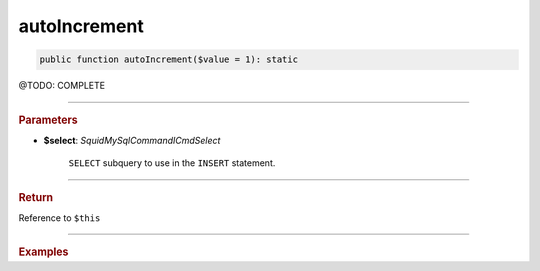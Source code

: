 .. _create_autoIncrement:

=============
autoIncrement
=============

.. code-block:: php

	public function autoIncrement($value = 1): static


@TODO: COMPLETE

----------

.. rubric:: Parameters

* **$select**: *Squid\MySql\Command\ICmdSelect*

	``SELECT`` subquery to use in the ``INSERT`` statement.

----------

.. rubric:: Return

Reference to ``$this``

----------

.. rubric:: Examples

.. code-block:: php
	:linenos:

	$insert
		->into('BannedUser', ['ID', 'Name'])
		->asSelect(
			$select
				->column('ID', 'Name')
				->from('User')
				->byField('IsBanned', true)
		);

	// INSERT INTO `BannedUser` (`ID`,`Name`) SELECT ID,Name FROM User WHERE IsBanned=?
	// Bind: [true]